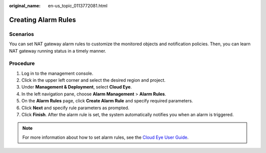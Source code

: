 :original_name: en-us_topic_0113772081.html

.. _en-us_topic_0113772081:

Creating Alarm Rules
====================

Scenarios
---------

You can set NAT gateway alarm rules to customize the monitored objects and notification policies. Then, you can learn NAT gateway running status in a timely manner.

Procedure
---------

#. Log in to the management console.
#. Click |image1| in the upper left corner and select the desired region and project.
#. Under **Management & Deployment**, select **Cloud Eye**.
#. In the left navigation pane, choose **Alarm Management** > **Alarm Rules**.
#. On the **Alarm Rules** page, click **Create Alarm Rule** and specify required parameters.
#. Click **Next** and specify rule parameters as prompted.
#. Click **Finish**. After the alarm rule is set, the system automatically notifies you when an alarm is triggered.

.. note::

   For more information about how to set alarm rules, see the `Cloud Eye User Guide <https://docs.otc.t-systems.com/cloud-eye/umn/>`__.

.. |image1| image:: /_static/images/en-us_image_0141273034.png
